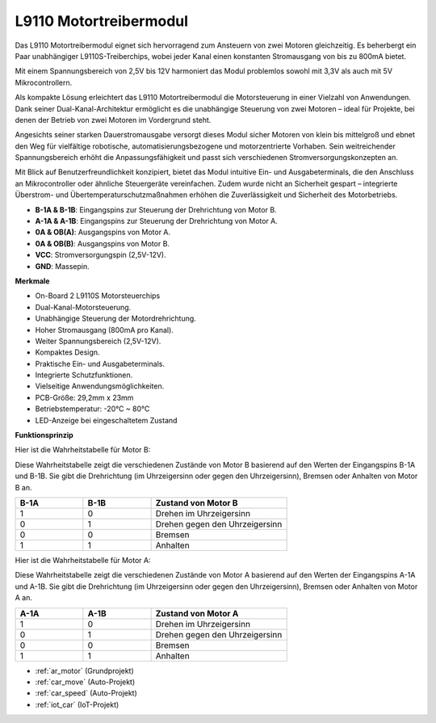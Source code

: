 .. _cpn_l9110:

L9110 Motortreibermodul
=============================

Das L9110 Motortreibermodul eignet sich hervorragend zum Ansteuern von zwei Motoren gleichzeitig. Es beherbergt ein Paar unabhängiger L9110S-Treiberchips, wobei jeder Kanal einen konstanten Stromausgang von bis zu 800mA bietet.

Mit einem Spannungsbereich von 2,5V bis 12V harmoniert das Modul problemlos sowohl mit 3,3V als auch mit 5V Mikrocontrollern.

Als kompakte Lösung erleichtert das L9110 Motortreibermodul die Motorsteuerung in einer Vielzahl von Anwendungen. Dank seiner Dual-Kanal-Architektur ermöglicht es die unabhängige Steuerung von zwei Motoren – ideal für Projekte, bei denen der Betrieb von zwei Motoren im Vordergrund steht.

Angesichts seiner starken Dauerstromausgabe versorgt dieses Modul sicher Motoren von klein bis mittelgroß und ebnet den Weg für vielfältige robotische, automatisierungsbezogene und motorzentrierte Vorhaben. Sein weitreichender Spannungsbereich erhöht die Anpassungsfähigkeit und passt sich verschiedenen Stromversorgungskonzepten an.

Mit Blick auf Benutzerfreundlichkeit konzipiert, bietet das Modul intuitive Ein- und Ausgabeterminals, die den Anschluss an Mikrocontroller oder ähnliche Steuergeräte vereinfachen. Zudem wurde nicht an Sicherheit gespart – integrierte Überstrom- und Übertemperaturschutzmaßnahmen erhöhen die Zuverlässigkeit und Sicherheit des Motorbetriebs.

.. image:: img/l9110_module.jpg
    :width: 600
    :align: center
    
* **B-1A & B-1B**: Eingangspins zur Steuerung der Drehrichtung von Motor B.
* **A-1A & A-1B**: Eingangspins zur Steuerung der Drehrichtung von Motor A.
* **0A & OB(A)**: Ausgangspins von Motor A.
* **0A & OB(B)**: Ausgangspins von Motor B.
* **VCC**: Stromversorgungspin (2,5V-12V).
* **GND**: Massepin.

**Merkmale**

* On-Board 2 L9110S Motorsteuerchips
* Dual-Kanal-Motorsteuerung.
* Unabhängige Steuerung der Motordrehrichtung.
* Hoher Stromausgang (800mA pro Kanal).
* Weiter Spannungsbereich (2,5V-12V).
* Kompaktes Design.
* Praktische Ein- und Ausgabeterminals.
* Integrierte Schutzfunktionen.
* Vielseitige Anwendungsmöglichkeiten.
* PCB-Größe: 29,2mm x 23mm
* Betriebstemperatur: -20°C ~ 80°C
* LED-Anzeige bei eingeschaltetem Zustand

**Funktionsprinzip**

Hier ist die Wahrheitstabelle für Motor B:

Diese Wahrheitstabelle zeigt die verschiedenen Zustände von Motor B basierend auf den Werten der Eingangspins B-1A und B-1B. Sie gibt die Drehrichtung (im Uhrzeigersinn oder gegen den Uhrzeigersinn), Bremsen oder Anhalten von Motor B an.

.. list-table:: 
    :widths: 25 25 50
    :header-rows: 1

    * - B-1A
      - B-1B
      - Zustand von Motor B
    * - 1
      - 0
      - Drehen im Uhrzeigersinn
    * - 0
      - 1
      - Drehen gegen den Uhrzeigersinn
    * - 0
      - 0
      - Bremsen
    * - 1
      - 1
      - Anhalten

Hier ist die Wahrheitstabelle für Motor A:

Diese Wahrheitstabelle zeigt die verschiedenen Zustände von Motor A basierend auf den Werten der Eingangspins A-1A und A-1B. Sie gibt die Drehrichtung (im Uhrzeigersinn oder gegen den Uhrzeigersinn), Bremsen oder Anhalten von Motor A an.

.. list-table:: 
    :widths: 25 25 50
    :header-rows: 1

    * - A-1A
      - A-1B
      - Zustand von Motor A
    * - 1
      - 0
      - Drehen im Uhrzeigersinn
    * - 0
      - 1
      - Drehen gegen den Uhrzeigersinn
    * - 0
      - 0
      - Bremsen
    * - 1
      - 1
      - Anhalten

* :ref:`ar_motor` (Grundprojekt)
* :ref:`car_move` (Auto-Projekt)
* :ref:`car_speed` (Auto-Projekt)
* :ref:`iot_car` (IoT-Projekt)